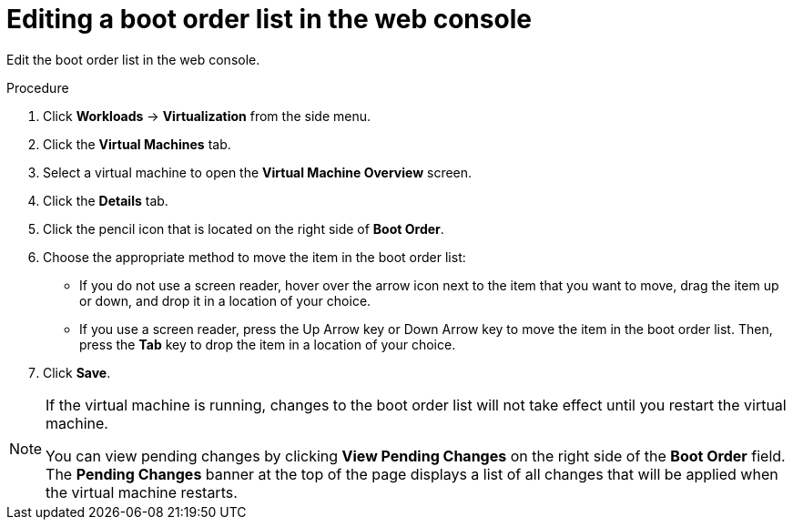 // Module included in the following assemblies:
//
// * virt/virt_users_guide/virt-edit-boot-order.adoc

[id="virt-edit-boot-order-web_{context}"]
= Editing a boot order list in the web console

[role="_abstract"]
Edit the boot order list in the web console.

.Procedure

. Click *Workloads* -> *Virtualization* from the side menu.

. Click the *Virtual Machines* tab.

. Select a virtual machine to open the *Virtual Machine Overview* screen.

. Click the *Details* tab.

. Click the pencil icon that is located on the right side of *Boot Order*.

. Choose the appropriate method to move the item in the boot order list:

* If you do not use a screen reader, hover over the arrow icon next to the item that you want to move, drag the item up or down, and drop it in a location of your choice.

* If you use a screen reader, press the Up Arrow key or Down Arrow key to move the item in the boot order list. Then, press the *Tab* key to drop the item in a location of your choice.

. Click *Save*.

[NOTE]
====
If the virtual machine is running, changes to the boot order list will not take effect until you restart the virtual machine.

You can view pending changes by clicking *View Pending Changes* on the right side of the *Boot Order* field. The *Pending Changes* banner
at the top of the page displays a list of all changes that will be applied when the virtual machine restarts.
====
